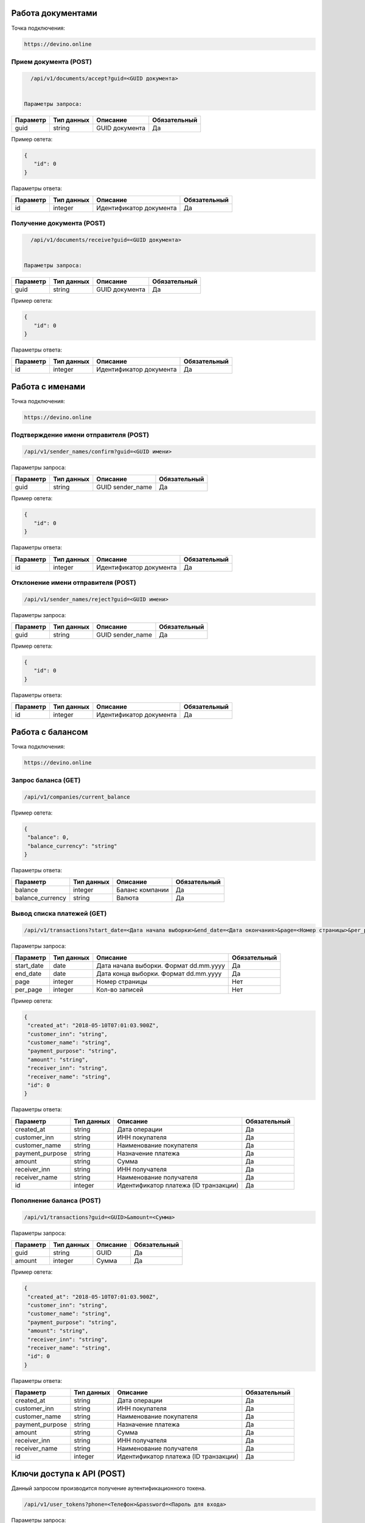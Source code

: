 Работа документами
==================

Точка подключения:
   
.. code-block:: json

   https://devino.online
   


Прием документа (POST)
----------------------

.. code-block:: json

   /api/v1/documents/accept?guid=<GUID документа>
   
   
 Параметры запроса:
 
+----------------------+------------+--------------------------------------------------------+--------------+
|      Параметр        | Тип данных |    Описание                                            |Обязательный  |
+======================+============+========================================================+==============+
| guid                 |   string   |  GUID документа                                        |       Да     |
+----------------------+------------+--------------------------------------------------------+--------------+

Пример овтета:

.. code-block:: json

   {
      "id": 0
   }
   
 
Параметры ответа:
 
+----------------------+------------+--------------------------------------------------------+--------------+
|      Параметр        | Тип данных |    Описание                                            |Обязательный  |
+======================+============+========================================================+==============+
| id                   |   integer  |  Идентификатор документа                               |       Да     |
+----------------------+------------+--------------------------------------------------------+--------------+


Получение документа (POST)
--------------------------

.. code-block:: json

   /api/v1/documents/receive?guid=<GUID документа>
   
   
 Параметры запроса:
 
+----------------------+------------+--------------------------------------------------------+--------------+
|      Параметр        | Тип данных |    Описание                                            |Обязательный  |
+======================+============+========================================================+==============+
| guid                 |   string   |  GUID документа                                        |       Да     |
+----------------------+------------+--------------------------------------------------------+--------------+

Пример овтета:

.. code-block:: json

   {
      "id": 0
   }
   
 
Параметры ответа:
 
+----------------------+------------+--------------------------------------------------------+--------------+
|      Параметр        | Тип данных |    Описание                                            |Обязательный  |
+======================+============+========================================================+==============+
| id                   |   integer  |  Идентификатор документа                               |       Да     |
+----------------------+------------+--------------------------------------------------------+--------------+


Работа с именами
================

Точка подключения:
   
.. code-block:: json

   https://devino.online
   

Подтверждение имени отправителя (POST)
--------------------------------------

.. code-block:: json

   /api/v1/sender_names/confirm?guid=<GUID имени>
   
   
Параметры запроса:
 
+----------------------+------------+--------------------------------------------------------+--------------+
|      Параметр        | Тип данных |    Описание                                            |Обязательный  |
+======================+============+========================================================+==============+
| guid                 |   string   |  GUID sender_name                                      |       Да     |
+----------------------+------------+--------------------------------------------------------+--------------+

Пример овтета:

.. code-block:: json

   {
      "id": 0
   }
   
 
Параметры ответа:
 
+----------------------+------------+--------------------------------------------------------+--------------+
|      Параметр        | Тип данных |    Описание                                            |Обязательный  |
+======================+============+========================================================+==============+
| id                   |   integer  |  Идентификатор документа                               |       Да     |
+----------------------+------------+--------------------------------------------------------+--------------+


Отклонение имени отправителя (POST)
-----------------------------------

.. code-block:: json

   /api/v1/sender_names/reject?guid=<GUID имени>
   
   
Параметры запроса:
 
+----------------------+------------+--------------------------------------------------------+--------------+
|      Параметр        | Тип данных |    Описание                                            |Обязательный  |
+======================+============+========================================================+==============+
| guid                 |   string   |  GUID sender_name                                      |       Да     |
+----------------------+------------+--------------------------------------------------------+--------------+

Пример овтета:

.. code-block:: json

   {
      "id": 0
   }
   
 
Параметры ответа:
 
+----------------------+------------+--------------------------------------------------------+--------------+
|      Параметр        | Тип данных |    Описание                                            |Обязательный  |
+======================+============+========================================================+==============+
| id                   |   integer  |  Идентификатор документа                               |       Да     |
+----------------------+------------+--------------------------------------------------------+--------------+


Работа с балансом
=================

Точка подключения:
   
.. code-block:: json

   https://devino.online


Запрос баланса (GET)
--------------------

   
.. code-block:: json

   /api/v1/companies/current_balance
   
Пример овтета:

.. code-block:: json

   {
    "balance": 0,
    "balance_currency": "string"
   }
   
 
Параметры ответа:
 
+----------------------+------------+--------------------------------------------------------+--------------+
|      Параметр        | Тип данных |    Описание                                            |Обязательный  |
+======================+============+========================================================+==============+
| balance              |   integer  |  Баланс компании                                       |       Да     |
+----------------------+------------+--------------------------------------------------------+--------------+
| balance_currency     |   string   |  Валюта                                                |       Да     |
+----------------------+------------+--------------------------------------------------------+--------------+

Вывод списка платежей (GET)
---------------------------

.. code-block:: json

   /api/v1/transactions?start_date=<Дата начала выборки>&end_date=<Дата окончания>&page=<Номер страницы>&per_page=<Кол-во записей>
   
   
Параметры запроса:
 
+----------------------+------------+----------------------------------------------------+--------------+
|      Параметр        | Тип данных |    Описание                                        |Обязательный  |
+======================+============+====================================================+==============+
| start_date           |   date     |  Дата начала выборки. Формат dd.mm.yyyy            |       Да     |
+----------------------+------------+----------------------------------------------------+--------------+
| end_date             |   date     |  Дата конца выборки. Формат dd.mm.yyyy             |       Да     |
+----------------------+------------+----------------------------------------------------+--------------+
| page                 |   integer  |  Номер страницы                                    |       Нет    |
+----------------------+------------+----------------------------------------------------+--------------+
| per_page             |   integer  |  Кол-во записей                                    |       Нет    |
+----------------------+------------+----------------------------------------------------+--------------+

Пример овтета:

.. code-block:: json

   {
    "created_at": "2018-05-10T07:01:03.900Z",
    "customer_inn": "string",
    "customer_name": "string",
    "payment_purpose": "string",
    "amount": "string",
    "receiver_inn": "string",
    "receiver_name": "string",
    "id": 0
   }
   
   
Параметры ответа:
 
+----------------------+------------+--------------------------------------------------------+--------------+
|      Параметр        | Тип данных |    Описание                                            |Обязательный  |
+======================+============+========================================================+==============+
| created_at           |   string   |  Дата операции                                         |       Да     |
+----------------------+------------+--------------------------------------------------------+--------------+
| customer_inn         |   string   |  ИНН покупателя                                        |       Да     |
+----------------------+------------+--------------------------------------------------------+--------------+
| customer_name        |   string   |  Наименование покупателя                               |       Да     |
+----------------------+------------+--------------------------------------------------------+--------------+
| payment_purpose      |   string   |  Назначение платежа                                    |       Да     |
+----------------------+------------+--------------------------------------------------------+--------------+
| amount               |   string   |  Сумма                                                 |       Да     |
+----------------------+------------+--------------------------------------------------------+--------------+
| receiver_inn         |   string   |  ИНН получателя                                        |       Да     |
+----------------------+------------+--------------------------------------------------------+--------------+
| receiver_name        |   string   |  Наименование получателя                               |       Да     |
+----------------------+------------+--------------------------------------------------------+--------------+
| id                   |   integer  |  Идентификатор платежа (ID транзакции)                 |       Да     |
+----------------------+------------+--------------------------------------------------------+--------------+


Пополнение баланса (POST)
-------------------------

.. code-block:: json

   /api/v1/transactions?guid=<GUID>&amount=<Сумма>
   
 

Параметры запроса:
 
+----------------------+------------+----------------------------------------------------+--------------+
|      Параметр        | Тип данных |    Описание                                        |Обязательный  |
+======================+============+====================================================+==============+
| guid                 |   string   |  GUID                                              |       Да     |
+----------------------+------------+----------------------------------------------------+--------------+
| amount               |   integer  |  Сумма                                             |       Да     |
+----------------------+------------+----------------------------------------------------+--------------+


Пример овтета:

.. code-block:: json

   {
    "created_at": "2018-05-10T07:01:03.900Z",
    "customer_inn": "string",
    "customer_name": "string",
    "payment_purpose": "string",
    "amount": "string",
    "receiver_inn": "string",
    "receiver_name": "string",
    "id": 0
   }
   
   
Параметры ответа:
 
+----------------------+------------+--------------------------------------------------------+--------------+
|      Параметр        | Тип данных |    Описание                                            |Обязательный  |
+======================+============+========================================================+==============+
| created_at           |   string   |  Дата операции                                         |       Да     |
+----------------------+------------+--------------------------------------------------------+--------------+
| customer_inn         |   string   |  ИНН покупателя                                        |       Да     |
+----------------------+------------+--------------------------------------------------------+--------------+
| customer_name        |   string   |  Наименование покупателя                               |       Да     |
+----------------------+------------+--------------------------------------------------------+--------------+
| payment_purpose      |   string   |  Назначение платежа                                    |       Да     |
+----------------------+------------+--------------------------------------------------------+--------------+
| amount               |   string   |  Сумма                                                 |       Да     |
+----------------------+------------+--------------------------------------------------------+--------------+
| receiver_inn         |   string   |  ИНН получателя                                        |       Да     |
+----------------------+------------+--------------------------------------------------------+--------------+
| receiver_name        |   string   |  Наименование получателя                               |       Да     |
+----------------------+------------+--------------------------------------------------------+--------------+
| id                   |   integer  |  Идентификатор платежа (ID транзакции)                 |       Да     |
+----------------------+------------+--------------------------------------------------------+--------------+


Ключи доступа к API (POST)
==========================

Данный запросом производится получение аутентификационного токена.

.. code-block:: json

   /api/v1/user_tokens?phone=<Телефон>&password=<Пароль для входа>
   

Параметры запроса:
 
+----------------------+------------+----------------------------------------------------+--------------+
|      Параметр        | Тип данных |    Описание                                        |Обязательный  |
+======================+============+====================================================+==============+
| phone                |   string   |  Телефон                                           |       Да     |
+----------------------+------------+----------------------------------------------------+--------------+
| password             |   string   |  Пароль для входа                                  |       Да     |
+----------------------+------------+----------------------------------------------------+--------------+


Пример овтета:

.. code-block:: json

   {
      "id": 0,
      "phone_number": "string",
      "token": "string"
   }
   
   
Параметры ответа:
 
+----------------------+------------+--------------------------------------------------------+--------------+
|      Параметр        | Тип данных |    Описание                                            |Обязательный  |
+======================+============+========================================================+==============+
| id                   |   integer   |  Идентификатор пользователя                           |       Да     |
+----------------------+------------+--------------------------------------------------------+--------------+
| phone_number         |   string   |  Телефон                                               |       Да     |
+----------------------+------------+--------------------------------------------------------+--------------+
| token                |   string   |  Токен авторизации                                     |       Да     |
+----------------------+------------+--------------------------------------------------------+--------------+

Коды ошибок
===========

+----------------------+--------------------------------------+
|   HTTP status code   | Описание                             |
+======================+======================================+
| 401                  | Неверный токен или формат заголовка  |
+----------------------+--------------------------------------+
| 403                  | Нет прав доступа к ресурсу           |
+----------------------+--------------------------------------+
| 404                  | Запрашиваемый ресурс не найден       |
+----------------------+--------------------------------------+
| 422                  | Ошибка валидации                     |
+----------------------+--------------------------------------+
